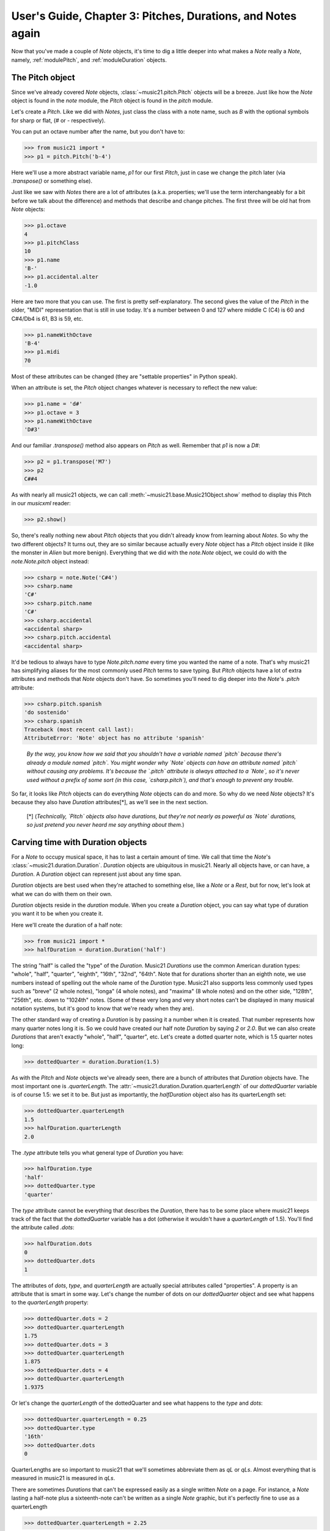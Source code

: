 .. WARNING: DO NOT EDIT THIS FILE: AUTOMATICALLY GENERATED. Edit ../staticDocs/usersGuide_03_pitches.rst

.. _usersGuide_03_pitches:

User's Guide, Chapter 3: Pitches, Durations, and Notes again
=============================================================

Now that you've made a couple of `Note` objects, it's time
to dig a little deeper into what makes a `Note` really a
`Note`, namely, :ref:`modulePitch`, and :ref:`moduleDuration`
objects. 


The Pitch object
----------------------------------

Since we've already covered `Note` objects, :class:`~music21.pitch.Pitch` objects
will be a breeze.  Just like how the `Note` object is found
in the `note` module, the `Pitch` object is found in the
`pitch` module.

Let's create a `Pitch`.  Like we did with `Notes`, just
class the class with a note name, such as `B` with
the optional symbols for sharp or flat, 
(*#* or *-* respectively). 

You can put an octave number after the name, but you
don't have to:

>>> from music21 import *
>>> p1 = pitch.Pitch('b-4')

Here we'll use a more abstract variable name, `p1`
for our first `Pitch`, just in case we change the pitch
later (via `.transpose()` or something else).

Just like we saw with `Notes` there are a lot of
attributes (a.k.a. properties; we'll use the term
interchangeably for a bit before we talk about the
difference) and methods that describe and change
pitches.  The first three will be old hat from
`Note` objects:

>>> p1.octave
4
>>> p1.pitchClass
10
>>> p1.name
'B-'
>>> p1.accidental.alter
-1.0

Here are two more that you can use.  The first
is pretty self-explanatory.  The second gives the
value of the `Pitch` in the older, "MIDI" representation
that is still in use today.  It's a number between 0 and
127 where middle C (C4) is 60 and C#4/Db4 is 61, B3 is 59,
etc.

>>> p1.nameWithOctave
'B-4'
>>> p1.midi
70

Most of these attributes can be changed (they are
"settable properties" in Python speak).

When an attribute is set, the `Pitch` object changes whatever
is necessary to reflect the new value:

>>> p1.name = 'd#'
>>> p1.octave = 3
>>> p1.nameWithOctave
'D#3'

And our familiar `.transpose()` method also appears on
`Pitch` as well.  Remember that `p1` is now a `D#`:

>>> p2 = p1.transpose('M7')
>>> p2
C##4

As with nearly all music21 objects, we can call 
:meth:`~music21.base.Music21Object.show` method to display 
this Pitch in our `musicxml` reader:

>>> p2.show()  

.. image:: images/usersGuide/03_pitches-01.*
    :width: 600

So, there's really nothing new about `Pitch` objects
that you didn't already know from learning about `Notes`. So
why the two different objects?  It turns out, they are so
similar because actually every `Note` object has a `Pitch`
object inside it (like the monster in *Alien* but more
benign).  Everything that we did with the `note.Note`
object, we could do with the `note.Note.pitch` object instead:

>>> csharp = note.Note('C#4')
>>> csharp.name
'C#'
>>> csharp.pitch.name
'C#'
>>> csharp.accidental
<accidental sharp>
>>> csharp.pitch.accidental
<accidental sharp>

It'd be tedious to always have to type `Note.pitch.name`
every time you wanted the name of a note.  That's why
music21 has simplifying aliases for the most commonly
used `Pitch` terms to save typing.  But `Pitch` objects
have a lot of extra attributes and methods that `Note`
objects don't have.  So sometimes you'll need to 
dig deeper into the `Note`'s `.pitch` attribute:

>>> csharp.pitch.spanish
'do sostenido'
>>> csharp.spanish
Traceback (most recent call last):
AttributeError: 'Note' object has no attribute 'spanish'

    *By the way, you know how we said that you shouldn't have
    a variable named `pitch` because there's already a module
    named `pitch`.  You might wonder why `Note` objects can
    have an attribute named `pitch` without causing any problems.
    It's because the `.pitch` attribute is always attached to
    a `Note`, so it's never used without a prefix of some sort
    (in this case, `csharp.pitch`), and that's enough to
    prevent any trouble.*

So far, it looks like `Pitch` objects can do everything `Note`
objects can do and more.  So why do we need `Note` objects?
It's because they also have `Duration` attributes[\*], as we'll see
in the next section.

    [\*] (*Technically, `Pitch` objects also have durations, but
    they're not nearly as powerful as `Note` durations, so
    just pretend you never heard me say anything about them.*)
    
Carving time with Duration objects
-------------------------------------

For a `Note` to occupy musical space, it has to last a certain
amount of time.  We call that time the `Note`'s :class:`~music21.duration.Duration`.
`Duration` objects are ubiquitous in music21. Nearly all objects have, 
or can have, a `Duration`. A `Duration` object can represent just about 
any time span.

`Duration` objects are best used when they're attached to something
else, like a `Note` or a `Rest`, but for now, let's look at what
we can do with them on their own.

`Duration` objects reside in the `duration` module.  When you create
a `Duration` object, you can say what type of duration you want it to
be when you create it.

Here we'll create the duration of a half note:

>>> from music21 import *
>>> halfDuration = duration.Duration('half')

The string "half" is called the "type" of the `Duration`.
Music21 `Durations` use the common American duration types:
"whole", "half", "quarter", "eighth", "16th", "32nd", "64th".
Note that for durations shorter than an eighth note, we use
numbers instead of spelling out the whole name of the `Duration`
type.  Music21 also supports less commonly used types such as
"breve" (2 whole notes), "longa" (4 whole notes), and "maxima"
(8 whole notes) and on the other side, "128th", "256th", etc.
down to "1024th" notes. (Some of these very long and very short
notes can't be displayed in many musical notation systems,
but it's good to know that we're ready when they are).

The other standard way of creating a `Duration` is by passing it a 
number when it is created.  That number represents how many quarter
notes long it is.  So we could have created our half note `Duration`
by saying `2` or `2.0`.  But we can also create `Durations` that
aren't exactly "whole", "half", "quarter", etc.  Let's create a
dotted quarter note, which is 1.5 quarter notes long:

>>> dottedQuarter = duration.Duration(1.5)

As with the `Pitch` and `Note` objects we've already seen, there
are a bunch of attributes that `Duration` objects have.  The
most important one is `.quarterLength`.  The :attr:`~music21.duration.Duration.quarterLength` 
of our `dottedQuarter` variable is of course 1.5: we set it to be.
But just as importantly, the `halfDuration` object also
has its quarterLength set:

>>> dottedQuarter.quarterLength
1.5
>>> halfDuration.quarterLength
2.0

The `.type` attribute tells you what general type of `Duration`
you have:

>>> halfDuration.type
'half'
>>> dottedQuarter.type
'quarter'

The `type` attribute cannot be everything that describes the
`Duration`, there has to be some place where music21 keeps
track of the fact that the `dottedQuarter` variable has a dot
(otherwise it wouldn't have a `quarterLength` of 1.5).  You'll
find the attribute called `.dots`:

>>> halfDuration.dots
0
>>> dottedQuarter.dots
1

The attributes of `dots`, `type`, and `quarterLength` are
actually special attributes called "properties".  A property
is an attribute that is smart in some way.  Let's change the
number of dots on our `dottedQuarter` object and see what
happens to the `quarterLength` property:

>>> dottedQuarter.dots = 2
>>> dottedQuarter.quarterLength
1.75
>>> dottedQuarter.dots = 3
>>> dottedQuarter.quarterLength
1.875
>>> dottedQuarter.dots = 4
>>> dottedQuarter.quarterLength
1.9375

Or let's change the `quarterLength` of the dottedQuarter and
see what happens to the `type` and `dots`:

>>> dottedQuarter.quarterLength = 0.25
>>> dottedQuarter.type
'16th'
>>> dottedQuarter.dots
0

QuarterLengths are so important to music21 that we'll sometimes
abbreviate them as `qL` or `qLs`.  Almost everything that is
measured in music21 is measured in `qLs`.  

There are sometimes `Durations` that can't be expressed easily
as a single written `Note` on a page.  For instance, a `Note`
lasting a half-note plus a sixteenth-note can't be written as
a single `Note` graphic, but it's perfectly fine to use as a
quarterLength

>>> dottedQuarter.quarterLength = 2.25

The `type` for these odd values is called "complex":

>>> dottedQuarter.type
'complex'

*(There's one more strange* `type` *called "zero" for
Durations that don't have any Duration at all.  It's
used for measuring the conceptual length of grace notes,
spaceless objects like* `Clefs`, *Kim Kardashian's marriages,
etc.  We'll get to it later)*

The :meth:`~music21.base.Music21Object.show` method 
will show that weird `2.25` Duration, giving it a square `Notehead`
and putting it at `C4` so you can see it: 

>>> dottedQuarter.show()    

.. image:: images/usersGuide/overviewNotes-02.*
    :width: 600

Music21 can also deal with other `quarterLengths` such as 0.8,
which is 4/5ths of a quarter note, or 1/3 which is an eighth note triplet.
Just be careful when creating triplets, because of a weird Python quirk
that makes it so that if you divide two integers you always get back just
the integer part of the number, so 8/3 is 2, since 8/3 is 2.66666... and
the integer part is 2:

>>> 8/3
2
>>> 1/3
0

To get the number you probably want, make sure that at least one
of the numbers you are dividing is a float.  So:

>>> 8.0/3.0
2.666666...
>>> 1.0/3
0.333333...

You can go ahead and make a Triplet or other :class:`~music21.duration.Tuplet`
now, but we'll get to Triplets later.


Back to Notes
---------------------------
So now you can see the advantage of working with `Note` objects: they
have both a `.pitch` attribute, which contains a `Pitch` object, and
a `.duration` attribute, which contains a `Duration` object.  The
default `Pitch` for a `Note` is `C` (meaning `C4`) 
and the default `Duration` is 1.0, or a quarter Note.

>>> from music21 import *
>>> n1 = note.Note()
>>> n1.pitch
<music21.pitch.Pitch C>
>>> n1.duration
<music21.duration.Duration 1.0>

But we can play around with them:

>>> n1.pitch.nameWithOctave = 'E-5'
>>> n1.duration.quarterLength = 3.0

and then the other properties change accordingly:

>>> n1.duration.type
'half'
>>> n1.duration.dots
1
>>> n1.pitch.name
'E-'
>>> n1.pitch.accidental
<accidental flat>
>>> n1.octave
5

We already said that some of the attributes of `Pitch` can
also be called on the `Note` object itself.  The same is
true for the most important attributes of `Duration`:

>>> n1.name
'E-'
>>> n1.pitchClass
3
>>> n1.quarterLength
3.0
>>> n1.type
'half'

Let's change the quarterLength back to 1.0 for now:

>>> n1.quarterLength = 1.0

`Notes` can do things that neither `Pitch` or `Duration`
objects can do.  For instance, they can have lyrics.
Let's add some lyrics to `Notes`.  You can easily set :class:`~music21.note.Lyric`
objects just by setting the :attr:`~music21.note.Note.lyric` property

>>> otherNote = note.Note("F6")
>>> otherNote.lyric = "I'm the Queen of the Night!"

But let's do something more complex.  Here I add multiple lyrics
to `n1` using the `Note's` :meth:`~music21.note.GeneralNote.addLyric` method.
And instead of adding a simple String, I'll add as a lyric the name of the
note itself and its pitchClassString. 

>>> n1.addLyric(n1.name)
>>> n1.addLyric(n1.pitchClassString)

Finally, lets put the `quarterLength` of the note as a string with a
preface "QL: ":

>>> n1.addLyric('QL: %s' % n1.quarterLength)

The format '`QL: %s`' says to put the first thing outside the quotes
in place of `%s` as a string (the "s" in `%s` means to make it a
string.  Remember that `.quarterLength` is not a string, but a 
float).

As it should be becoming clear, we can always check our work 
with the :meth:`~music21.base.Music21Object.show` method.

>>> n1.show()    

.. image:: images/usersGuide/overviewNotes-03.*
    :width: 600

If we now edit the 
:attr:`~music21.note.Note.quarterLength` property we can still change the
`Note`'s `Duration`. But because we already set the lyric to show
"`QL: 1.0`, it won't be changed when we `.show()` it again in the following 
example.

>>> n1.quarterLength = 6.25
>>> n1.show()   

.. image:: images/usersGuide/overviewNotes-04.*
    :width: 600

There many more things we can do with a `Note` object, but
I'm itching to look at what happens when we put multiple
`Notes` together in a row.  And to do that we'll need to
learn a bit about `Streams`.  So click "Next" for Chapter 4.
